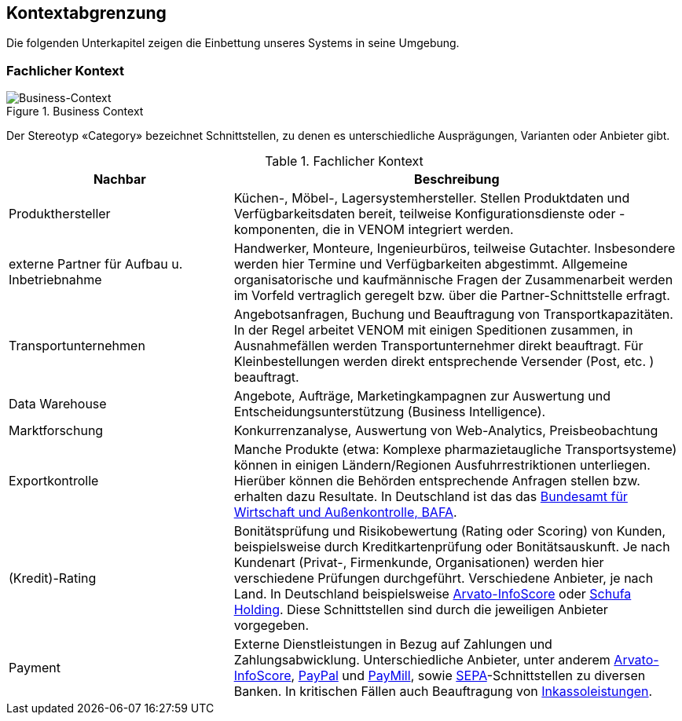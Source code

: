 
== Kontextabgrenzung



Die folgenden Unterkapitel zeigen die Einbettung unseres Systems in seine Umgebung.

=== Fachlicher Kontext

image::03-context.png["Business-Context", title="Business Context"]

Der Stereotyp &laquo;Category&raquo; bezeichnet Schnittstellen, zu denen es unterschiedliche Ausprägungen,
Varianten oder Anbieter gibt.


[options="header", cols="2,4"]
.Fachlicher Kontext
|===
| Nachbar | Beschreibung
| Produkthersteller
| Küchen-, Möbel-, Lagersystemhersteller. Stellen Produktdaten und Verfügbarkeitsdaten bereit,
teilweise Konfigurationsdienste oder -komponenten, die in VENOM integriert werden.

| externe Partner für Aufbau u. Inbetriebnahme
| Handwerker, Monteure, Ingenieurbüros, teilweise Gutachter. 
Insbesondere werden hier Termine und Verfügbarkeiten abgestimmt. 
Allgemeine organisatorische und kaufmännische Fragen der Zusammenarbeit werden
im Vorfeld vertraglich geregelt bzw. über die Partner-Schnittstelle erfragt.  

| Transportunternehmen
| Angebotsanfragen, Buchung und Beauftragung von Transportkapazitäten. In der Regel arbeitet VENOM mit einigen Speditionen zusammen, in Ausnahmefällen
werden Transportunternehmer direkt beauftragt. Für Kleinbestellungen werden direkt entsprechende Versender (Post, etc. ) beauftragt.

| Data Warehouse
| Angebote, Aufträge, Marketingkampagnen zur Auswertung und 
Entscheidungsunterstützung (Business Intelligence).

| Marktforschung
| Konkurrenzanalyse, Auswertung von Web-Analytics, Preisbeobachtung

| Exportkontrolle
| Manche Produkte (etwa: Komplexe pharmazietaugliche Transportsysteme) können in einigen Ländern/Regionen Ausfuhrrestriktionen unterliegen. Hierüber können die Behörden entsprechende Anfragen stellen bzw. erhalten dazu Resultate.
In Deutschland ist das das http://de.wikipedia.org/wiki/Bundesamt_f%C3%BCr_Wirtschaft_und_Ausfuhrkontrolle[Bundesamt für Wirtschaft und Außenkontrolle, BAFA].

| (Kredit)-Rating
| Bonitätsprüfung und Risikobewertung (Rating oder Scoring) von Kunden, beispielsweise durch Kreditkartenprüfung
  oder Bonitätsauskunft. Je nach Kundenart (Privat-, Firmenkunde, Organisationen) werden hier verschiedene
  Prüfungen durchgeführt. Verschiedene Anbieter, je nach Land. In Deutschland beispielsweise
  http://www.arvato-infoscore.de/[Arvato-InfoScore] oder
  https://www.schufa4b.de[Schufa Holding]. Diese Schnittstellen sind durch die jeweiligen Anbieter vorgegeben.


| Payment
| Externe Dienstleistungen in Bezug auf Zahlungen und Zahlungsabwicklung. Unterschiedliche Anbieter,
  unter anderem 
  http://www.arvato-infoscore.de/dienstleistungen/zahlungsabwicklung/[Arvato-InfoScore],
  https://www.paypal.com[PayPal] und
  https://www.paymill.com/de/[PayMill], sowie 
  http://www.bundesbank.de/Navigation/DE/Aufgaben/Unbarer_Zahlungsverkehr/SEPA/sepa.html[SEPA]-Schnittstellen zu diversen Banken. In kritischen Fällen auch Beauftragung von 
  http://inkasso.de/[Inkassoleistungen].


|===




